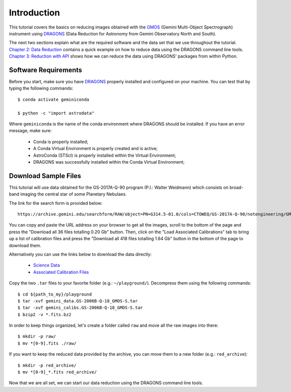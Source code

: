 .. 01_introduction.rst

.. _`DRAGONS`: https://dragons.readthedocs.io/

.. _`GMOS`: https://www.gemini.edu/sciops/instruments/gmos/


.. _introduction:

Introduction
************

This tutorial covers the basics on reducing images obtained with the
`GMOS`_ (Gemini Multi-Object Spectrograph) instrument using `DRAGONS`_ (Data
Reduction for Astronomy from Gemini Observatory North and South).

The next two sections explain what are the required software and the data set
that we use throughout the tutorial. `Chapter 2: Data Reduction
<command_line_data_reduction>`_ contains a quick example on how to reduce data
using the DRAGONS command line tools. `Chapter 3: Reduction with API
<api_data_reduction>`_ shows how we can reduce the data using DRAGONS' packages
from within Python.


.. _software_requirements:

Software Requirements
=====================

Before you start, make sure you have `DRAGONS
<https://dragons.readthedocs.io/>`_ properly installed and configured on your
machine. You can test that by typing the following commands:

::

    $ conda activate geminiconda

    $ python -c "import astrodata"

Where ``geminiconda`` is the name of the conda environment where DRAGONS should
be installed. If you have an error message, make sure:

    - Conda is properly installed;

    - A Conda Virtual Environment is properly created and is active;

    - AstroConda (STScI) is properly installed within the Virtual Environment;

    - DRAGONS was successfully installed within the Conda Virtual Environment;


.. _download_sample_files:

Download Sample Files
=====================

This tutorial will use data obtained for the GS-2017A-Q-90 program
(P.I.: Walter Weidmann) which consists on broad-band imaging the central star
of some Planetary Nebulaes.

The link for the search form is provided below::

    https://archive.gemini.edu/searchform/RAW/object=PN+G314.5-01.0/cols=CTOWEQ/GS-2017A-Q-90/notengineering/GMOS-S/imaging/science/NotFail/OBJECT

You can copy and paste the URL address on your browser to get all the images,
scroll to the bottom of the page and press the "Download all 36 files totalling
0.20 Gb" button. Then, click on the "Load Associated Calibrations" tab to bring
up a list of calibration files and press the "Download all 418 files totalling
1.64 Gb" button in the bottom of the page to download them.

Alternatively you can use the links below to download the data directly:

    - `Science Data <https://archive.gemini.edu/download/object=PN+G314.5-01.0/notengineering/GS-2017A-Q-90/RAW/GMOS-S/imaging/science/NotFail/OBJECT/present/canonical>`_
    - `Associated Calibration Files <https://archive.gemini.edu/download/associated_calibrations/object=PN+G314.5-01.0/notengineering/GS-2017A-Q-90/RAW/GMOS-S/imaging/science/NotFail/OBJECT/canonical>`_

Copy the two ``.tar`` files to your favorite folder (e.g.: ``~/playground/``).
Decompress them using the following commands::

    $ cd ${path_to_my}/playground
    $ tar -xvf gemini_data.GS-2006B-Q-18_GMOS-S.tar
    $ tar -xvf gemini_calibs.GS-2006B-Q-18_GMOS-S.tar
    $ bzip2 -v *.fits.bz2

In order to keep things organized, let's create a folder called ``raw`` and move
all the raw images into there::

    $ mkdir -p raw/
    $ mv *[0-9].fits ./raw/

If you want to keep the reduced data provided by the archive, you can move them
to a new folder (e.g.: ``red_archive``)::

    $ mkdir -p red_archive/
    $ mv *[0-9]_*.fits red_archive/

Now that we are all set, we can start our data reduction using the DRAGONS
command line tools.
